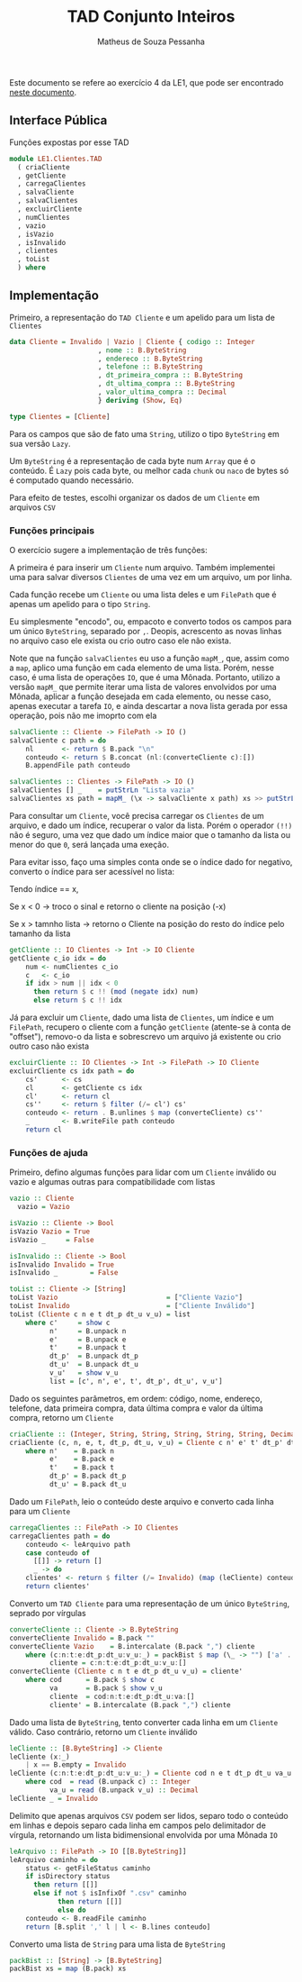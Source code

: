 #+title: TAD Conjunto Inteiros
#+author: Matheus de Souza Pessanha
#+email: matheus_pessanha2001@outlook.com

Este documento se refere ao exercício 4 da LE1, que pode ser encontrado [[../../../docs/listas_exercicios/EDI_Atividade_Semana1.org][neste documento]].

** Interface Pública
   Funções expostas por esse TAD
   #+begin_src haskell
     module LE1.Clientes.TAD
       ( criaCliente
       , getCliente
       , carregaClientes
       , salvaCliente
       , salvaClientes
       , excluirCliente
       , numClientes
       , vazio
       , isVazio
       , isInvalido
       , clientes
       , toList
       ) where
   #+end_src

** Implementação
   Primeiro, a representação do =TAD Cliente= e um apelido para um lista de =Clientes=
   #+begin_src haskell
     data Cliente = Invalido | Vazio | Cliente { codigo :: Integer
					       , nome :: B.ByteString
					       , endereco :: B.ByteString
					       , telefone :: B.ByteString
					       , dt_primeira_compra :: B.ByteString
					       , dt_ultima_compra :: B.ByteString
					       , valor_ultima_compra :: Decimal
					       } deriving (Show, Eq)

     type Clientes = [Cliente]
   #+end_src

   Para os campos que são de fato uma =String=, utilizo o tipo =ByteString= em sua versão =Lazy=.

   Um =ByteString= é a representação de cada byte num =Array= que é o conteúdo. É =Lazy= pois cada byte, ou
   melhor cada =chunk= ou =naco= de bytes só é computado quando necessário.

   Para efeito de testes, escolhi organizar os dados de um =Cliente= em arquivos =CSV=

*** Funções principais
    O exercício sugere a implementação de três funções:

    A primeira é para inserir um =Cliente= num arquivo. Também implementei uma para salvar diversos
    =Clientes= de uma vez em um arquivo, um por linha.

    Cada função recebe um =Cliente= ou uma lista deles e um =FilePath= que é apenas
    um apelido para o tipo =String=.

    Eu simplesmente "encodo", ou, empacoto e converto todos os campos para um único
    =ByteString=, separado por =,=. Deopis, acrescento as novas linhas no arquivo caso ele exista
    ou crio outro caso ele não exista.

    Note que na função =salvaClientes= eu uso a função =mapM_=, que, assim como a =map=, aplico uma função
    em cada elemento de uma lista. Porém, nesse caso, é uma lista de operações =IO=, que é uma
    Mônada. Portanto, utilizo a versão =mapM_= que permite iterar uma lista de valores envolvidos por
    uma Mônada, aplicar a função desejada em cada elemento, ou nesse caso, apenas executar a tarefa =IO=,
    e ainda descartar a nova lista gerada por essa operação, pois não me imoprto com ela
    #+begin_src haskell
      salvaCliente :: Cliente -> FilePath -> IO ()
      salvaCliente c path = do
	      nl       <- return $ B.pack "\n"
	      conteudo <- return $ B.concat (nl:(converteCliente c):[])
	      B.appendFile path conteudo

      salvaClientes :: Clientes -> FilePath -> IO ()
      salvaClientes [] _    = putStrLn "Lista vazia"
      salvaClientes xs path = mapM_ (\x -> salvaCliente x path) xs >> putStrLn "Os Clientes foram salvos!"
    #+end_src

    Para consultar um =Cliente=, você precisa carregar os =Clientes= de um arquivo, e dado um índice,
    recuperar o valor da lista. Porém o operador ~(!!)~ não é seguro, uma vez que dado um índice maior
    que o tamanho da lista ou menor do que =0=, será lançada uma exeção.

    Para evitar isso, faço uma simples conta onde se o índice dado for negativo, converto o índice
    para ser acessível no lista:

    Tendo índice == x,

    Se x < 0 -> troco o sinal e retorno o cliente na posição (-x)

    Se x > tamnho lista -> retorno o Cliente na posição do resto do índice pelo tamanho da lista
    #+begin_src haskell
      getCliente :: IO Clientes -> Int -> IO Cliente
      getCliente c_io idx = do
	      num <- numClientes c_io
	      c   <- c_io
	      if idx > num || idx < 0
	        then return $ c !! (mod (negate idx) num)
	        else return $ c !! idx
    #+end_src

    Já para excluir um =Cliente=, dado uma lista de =Clientes=, um índice e um =FilePath=, recupero o cliente
    com a função =getCliente= (atente-se à conta de "offset"), removo-o da lista e sobrescrevo um arquivo
    já existente ou crio outro caso não exista
    #+begin_src haskell
      excluirCliente :: IO Clientes -> Int -> FilePath -> IO Cliente
      excluirCliente cs idx path = do
	      cs'      <- cs
	      cl       <- getCliente cs idx
	      cl'      <- return cl
	      cs''     <- return $ filter (/= cl') cs'
	      conteudo <- return . B.unlines $ map (converteCliente) cs''
	      _        <- B.writeFile path conteudo
	      return cl
    #+end_src

*** Funções de ajuda
    Primeiro, defino algumas funções para lidar com um =Cliente= inválido ou vazio
    e algumas outras para compatibilidade com listas
    #+begin_src haskell
      vazio :: Cliente
	    vazio = Vazio

      isVazio :: Cliente -> Bool
      isVazio Vazio = True
      isVazio _     = False

      isInvalido :: Cliente -> Bool
      isInvalido Invalido = True
      isInvalido _        = False

      toList :: Cliente -> [String]
      toList Vazio                           = ["Cliente Vazio"]
      toList Invalido                        = ["Cliente Inválido"]
      toList (Cliente c n e t dt_p dt_u v_u) = list
	      where c'     = show c
	            n'     = B.unpack n
	            e'     = B.unpack e
	            t'     = B.unpack t
	            dt_p'  = B.unpack dt_p
	            dt_u'  = B.unpack dt_u
	            v_u'   = show v_u
	            list = [c', n', e', t', dt_p', dt_u', v_u']
    #+end_src

     Dado os seguintes parâmetros, em ordem: código, nome, endereço, telefone,
     data primeira compra, data última compra e valor da última compra, retorno um =Cliente=
    #+begin_src haskell
      criaCliente :: (Integer, String, String, String, String, String, Decimal) -> Cliente
      criaCliente (c, n, e, t, dt_p, dt_u, v_u) = Cliente c n' e' t' dt_p' dt_u' v_u
	      where n'    = B.pack n
	            e'    = B.pack e
	            t'    = B.pack t
	            dt_p' = B.pack dt_p
	            dt_u' = B.pack dt_u
    #+end_src

    Dado um =FilePath=, leio o conteúdo deste arquivo e converto cada linha para um =Cliente=
    #+begin_src haskell
      carregaClientes :: FilePath -> IO Clientes
      carregaClientes path = do
	      conteudo <- leArquivo path
	      case conteudo of
	        [[]] -> return []
	        _ -> do
	      clientes' <- return $ filter (/= Invalido) (map (leCliente) conteudo)
	      return clientes'
    #+end_src

    Converto um =TAD Cliente= para uma representação de um único =ByteString=, seprado por vírgulas
    #+begin_src haskell
      converteCliente :: Cliente -> B.ByteString
      converteCliente Invalido = B.pack ""
      converteCliente Vazio    = B.intercalate (B.pack ",") cliente
	      where (c:n:t:e:dt_p:dt_u:v_u:_) = packBist $ map (\_ -> "") ['a' .. 'g']
	            cliente = c:n:t:e:dt_p:dt_u:v_u:[]
      converteCliente (Cliente c n t e dt_p dt_u v_u) = cliente'
	      where cod      = B.pack $ show c
	            va       = B.pack $ show v_u
	            cliente  = cod:n:t:e:dt_p:dt_u:va:[]
	            cliente' = B.intercalate (B.pack ",") cliente
    #+end_src

    Dado uma lista de =ByteString=, tento converter cada linha em um =Cliente= válido.
    Caso contrário, retorno um =Cliente= inválido
    #+begin_src haskell
      leCliente :: [B.ByteString] -> Cliente
      leCliente (x:_)
	      | x == B.empty = Invalido
      leCliente (c:n:t:e:dt_p:dt_u:v_u:_) = Cliente cod n e t dt_p dt_u va_u
	      where cod  = read (B.unpack c) :: Integer
	            va_u = read (B.unpack v_u) :: Decimal
      leCliente _ = Invalido
    #+end_src

    Delimito que apenas arquivos =CSV= podem ser lidos, separo todo o conteúdo em linhas
    e depois separo cada linha em campos pelo delimitador de vírgula, retornando
    um lista bidimensional envolvida por uma Mônada =IO=
    #+begin_src haskell
      leArquivo :: FilePath -> IO [[B.ByteString]]
      leArquivo caminho = do
	      status <- getFileStatus caminho
	      if isDirectory status
	        then return [[]]
	        else if not $ isInfixOf ".csv" caminho
	              then return [[]]
	              else do
	      conteudo <- B.readFile caminho
	      return [B.split ',' l | l <- B.lines conteudo]
    #+end_src

    Converto uma lista de =String= para uma lista de =ByteString=
    #+begin_src haskell
      packBist :: [String] -> [B.ByteString]
      packBist xs = map (B.pack) xs
    #+end_src
